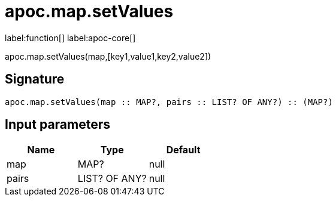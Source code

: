 ////
This file is generated by DocsTest, so don't change it!
////

= apoc.map.setValues
:description: This section contains reference documentation for the apoc.map.setValues function.

label:function[] label:apoc-core[]

[.emphasis]
apoc.map.setValues(map,[key1,value1,key2,value2])

== Signature

[source]
----
apoc.map.setValues(map :: MAP?, pairs :: LIST? OF ANY?) :: (MAP?)
----

== Input parameters
[.procedures, opts=header]
|===
| Name | Type | Default 
|map|MAP?|null
|pairs|LIST? OF ANY?|null
|===

